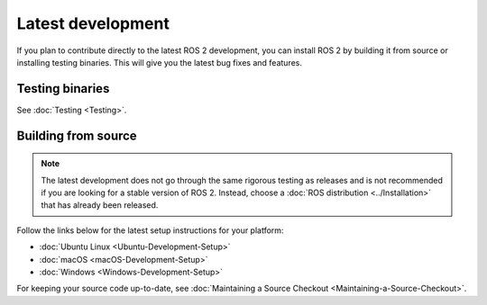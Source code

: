 .. redirect-from::

  Installation/Latest-Development-Setup

Latest development
==================

If you plan to contribute directly to the latest ROS 2 development, you can install ROS 2 by building it from source or installing testing binaries.
This will give you the latest bug fixes and features.

Testing binaries
----------------

See :doc:`Testing <Testing>`.

Building from source
--------------------

.. note::

   The latest development does not go through the same rigorous testing as releases and is not recommended if you are looking for a stable version of ROS 2.
   Instead, choose a :doc:`ROS distribution <../Installation>` that has already been released.

Follow the links below for the latest setup instructions for your platform:

* :doc:`Ubuntu Linux <Ubuntu-Development-Setup>`
* :doc:`macOS <macOS-Development-Setup>`
* :doc:`Windows <Windows-Development-Setup>`

For keeping your source code up-to-date, see :doc:`Maintaining a Source Checkout <Maintaining-a-Source-Checkout>`.
